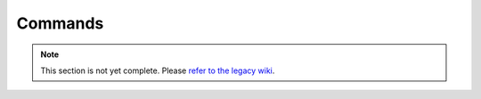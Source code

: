 ========
Commands
========

.. note::
    This section is not yet complete. Please `refer to the legacy wiki <http://wiki.sk89q.com/wiki/WorldGuard/Commands>`_.